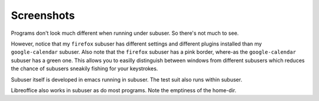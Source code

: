 Screenshots
-----------

Programs don't look much different when running under subuser. So there's not much to see.

.. image:: ./screenshots/liferea+firefox.png

However, notice that my ``firefox`` subuser has different settings and different plugins installed than my ``google-calendar`` subuser. Also note that the ``firefox`` subuser has a pink border, where-as the ``google-calendar`` subuser has a green one. This allows you to easilly distinguish between windows from different subusers which reduces the chance of subusers sneakily fishing for your keystrokes.

.. image:: ./screenshots/emacs+texttest.png

Subuser itself is developed in emacs running in subuser. The test suit also runs within subuser.

.. image:: ./screenshots/libreoffice.png

Libreoffice also works in subuser as do most programs. Note the emptiness of the home-dir.
